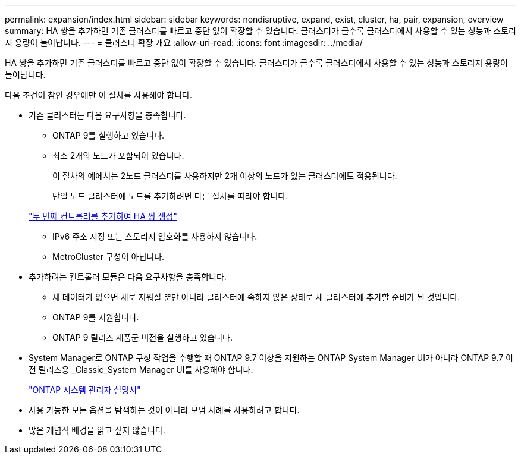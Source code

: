 ---
permalink: expansion/index.html 
sidebar: sidebar 
keywords: nondisruptive, expand, exist, cluster, ha, pair, expansion, overview 
summary: HA 쌍을 추가하면 기존 클러스터를 빠르고 중단 없이 확장할 수 있습니다. 클러스터가 클수록 클러스터에서 사용할 수 있는 성능과 스토리지 용량이 늘어납니다. 
---
= 클러스터 확장 개요
:allow-uri-read: 
:icons: font
:imagesdir: ../media/


[role="lead"]
HA 쌍을 추가하면 기존 클러스터를 빠르고 중단 없이 확장할 수 있습니다. 클러스터가 클수록 클러스터에서 사용할 수 있는 성능과 스토리지 용량이 늘어납니다.

다음 조건이 참인 경우에만 이 절차를 사용해야 합니다.

* 기존 클러스터는 다음 요구사항을 충족합니다.
+
** ONTAP 9를 실행하고 있습니다.
** 최소 2개의 노드가 포함되어 있습니다.
+
이 절차의 예에서는 2노드 클러스터를 사용하지만 2개 이상의 노드가 있는 클러스터에도 적용됩니다.

+
단일 노드 클러스터에 노드를 추가하려면 다른 절차를 따라야 합니다.

+
https://docs.netapp.com/platstor/topic/com.netapp.doc.hw-controller-add/home.html["두 번째 컨트롤러를 추가하여 HA 쌍 생성"]

** IPv6 주소 지정 또는 스토리지 암호화를 사용하지 않습니다.
** MetroCluster 구성이 아닙니다.


* 추가하려는 컨트롤러 모듈은 다음 요구사항을 충족합니다.
+
** 새 데이터가 없으면 새로 지워질 뿐만 아니라 클러스터에 속하지 않은 상태로 새 클러스터에 추가할 준비가 된 것입니다.
** ONTAP 9를 지원합니다.
** ONTAP 9 릴리즈 제품군 버전을 실행하고 있습니다.


* System Manager로 ONTAP 구성 작업을 수행할 때 ONTAP 9.7 이상을 지원하는 ONTAP System Manager UI가 아니라 ONTAP 9.7 이전 릴리즈용 _Classic_System Manager UI를 사용해야 합니다.
+
https://docs.netapp.com/us-en/ontap/["ONTAP 시스템 관리자 설명서"]

* 사용 가능한 모든 옵션을 탐색하는 것이 아니라 모범 사례를 사용하려고 합니다.
* 많은 개념적 배경을 읽고 싶지 않습니다.


